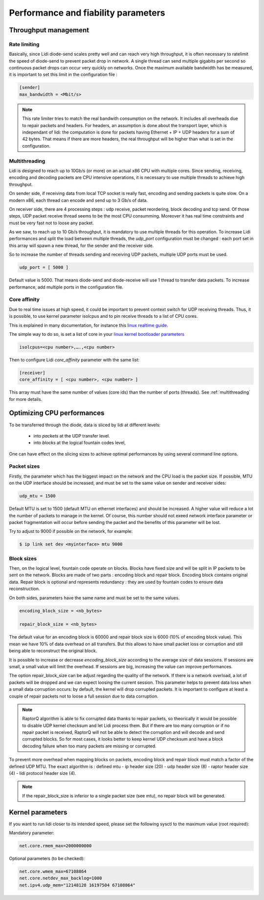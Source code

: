 Performance and fiability parameters
====================================

Throughput management
---------------------

.. _ratelimit:

Rate limiting
^^^^^^^^^^^^^

Basically, since Lidi diode-send scales pretty well and can reach very high throughput, it is often necessary to ratelimit the speed of diode-send to prevent packet drop in network.
A single thread can send multiple gigabits per second so continuous packet drops can occur very quickly on networks. Once the maximum available bandwidth has be measured, it is important to set this limit in the configuration file :

.. code-block::

   [sender]
   max_bandwidth = <Mbit/s>

.. note::

   This rate limiter tries to match the real bandwith consumption on the network. It includes all overheads due to repair packets and headers. For headers, an assumption is done about the transport layer, which is independant of lidi: the computation is done for packets having Ethernet + IP + UDP headers for a sum of 42 bytes. That means if there are more headers, the real throughput will be higher than what is set in the configuration. 

.. _multithreading:

Multithreading
^^^^^^^^^^^^^^

Lidi is designed to reach up to 10Gb/s (or more) on an actual x86 CPU with multiple cores.
Since sending, receiving, encoding and decoding packets are CPU intensive operations, it is necessary to use multiple threads to achieve high throughput.

On sender side, if receiving data from local TCP socket is really fast, encoding and sending packets is quite slow. On a modern x86, each thread can encode and send up to 3 Gb/s of data. 

On receiver side, there are 4 processing steps : udp receive, packet reordering, block decoding and tcp send. Of those steps, UDP packet receive thread seems to be the most CPU consumming. Moreover it has real time constraints and must be very fast not to loose any packet. 

As we saw, to reach up to 10 Gb/s throughput, it is mandatory to use multiple threads for this operation. To increase Lidi performances and split the load between multiple threads, the `udp_port` configuration must be changed : each port set in this array will spawn a new thread, for the sender and the receiver side.

So to increase the number of threads sending and receiving UDP packets, multiple UDP ports must be used.

.. code-block::

   udp_port = [ 5000 ]

Default value is 5000. That means diode-send and diode-receive will use 1 thread to transfer data packets. To increase performance, add multiple ports in the configuration file.

.. _affinity:

Core affinity
^^^^^^^^^^^^^

Due to real time issues at high speed, it could be important to prevent context switch for UDP receiving threads. Thus, it is possible, to use kernel parameter isolcpus and to pin receive threads to a list of CPU cores.

This is explained in many documentation, for instance this `linux realtime guide <https://linux.enea.com/4.0/documentation/html/book-enea-linux-realtime-guide/#rt--core-isolation>`_.

The simple way to do so, is set a list of core in your `linux kernel bootloader parameters <https://wiki.linuxfoundation.org/realtime/documentation/howto/tools/cpu-partitioning/isolcpus>`_

.. code-block::

   isolcpus=<cpu number>,….,<cpu number>

Then to configure Lidi `core_affinity` parameter with the same list:

.. code-block::

   [receiver]
   core_affinity = [ <cpu number>, <cpu number> ]

This array must have the same number of values (core ids) than the number of ports (threads). See :ref:`multithreading` for more details.


Optimizing CPU performances
---------------------------

To be transferred through the diode, data is sliced by lidi at different levels:

 - into `packets` at the UDP transfer level.
 - into `blocks` at the logical fountain codes level,

One can have effect on the slicing sizes to achieve optimal performances by using several command line options.

.. _mtu:

Packet sizes
^^^^^^^^^^^^

Firstly, the parameter which has the biggest impact on the network and the CPU load is the packet size.
If possible, MTU on the UDP interface should be increased, and must be set to the same value on sender and receiver sides:

.. code-block::

   udp_mtu = 1500

Default MTU is set to 1500 (default MTU on ethernet interfaces) and should be increased. A higher value will reduce a lot the number of packets to manage in the kernel.
Of course, this number should not exeed network interface parameter or packet fragmentation will occur before sending the packet and the benefits of this parameter will be lost.

Try to adjust to 9000 if possible on the network, for example:

.. code-block::

   $ ip link set dev <myinterface> mtu 9000

.. _raptorq:

Block sizes
^^^^^^^^^^^

Then, on the logical level, fountain code operate on blocks. Blocks have fixed size and will be split in IP packets to be sent on the network. 
Blocks are made of two parts : encoding block and repair block. Encoding block contains original data. Repair block is optional and represents redundancy : they are used by fountain codes to ensure data reconstruction.

On both sides, parameters have the same name and must be set to the same values.

.. code-block::

   encoding_block_size = <nb_bytes>
  
   repair_block_size = <nb_bytes>

The default value for an encoding block is 60000 and repair block size is 6000 (10% of encoding block value). This mean we have 10% of data overhead on all transfers. But this allows to have small packet loss or corruption and still being able to reconstruct the original block.

It is possible to increase or decrease `encoding_block_size` according to the average size of data sessions. If sessions are small, a small value will limit the overhead. If sessions are big, increasing the value can improve performances. 

The option repair_block_size can be adjust regarding the quality of the network. If there is a network overload, a lot of packets will be dropped and we can expect loosing the current session. This parameter helps to prevent data loss when a small data corruption occurs: by default, the kernel will drop corrupted packets. It is important to configure at least a couple of repair packets not to loose a full session due to data corruption.

.. note::

   RaptorQ algorithm is able to fix corrupted data thanks to repair packets, so theorically it would be possible to disable UDP kernel checksum and let Lidi process them. But if there are too many corruption or if no repair packet is received, RaptorQ will not be able to detect the corruption and will decode and send corrupted blocks. So for most cases, it looks better to keep kernel UDP checksum and have a block decoding failure when too many packets are missing or corrupted.

To prevent more overhead when mapping blocks on packets, encoding block and repair block must match a factor of the defined UDP MTU. The exact algorithm is : defined mtu - ip header size (20) - udp header size (8) - raptor header size (4) - lidi protocol header size (4).

.. note::

   If the repair_block_size is inferior to a single packet size (see mtu), no repair block will be generated.

.. _Tweaking parameters:

Kernel parameters
-----------------

If you want to run lidi closer to its intended speed, please set the following sysctl to the maximum value (root required):

Mandatory parameter:

.. code-block::

   net.core.rmem_max=2000000000

Optional parameters (to be checked):

.. code-block::

   net.core.wmem_max=67108864
   net.core.netdev_max_backlog=1000
   net.ipv4.udp_mem="12148128 16197504 67108864"
